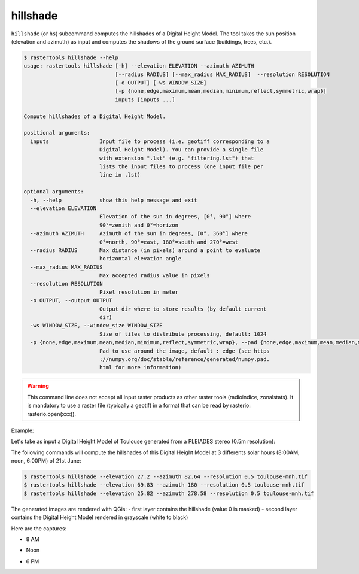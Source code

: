 .. hillshade:

hillshade
---------

``hillshade`` (or ``hs``) subcommand computes the hillshades of a Digital Height Model.
The tool takes the sun position (elevation and azimuth) as input and
computes the shadows of the ground surface (buildings, trees, etc.).

.. code-block:: console

  $ rastertools hillshade --help
  usage: rastertools hillshade [-h] --elevation ELEVATION --azimuth AZIMUTH
                               [--radius RADIUS] [--max_radius MAX_RADIUS]  --resolution RESOLUTION 
                               [-o OUTPUT] [-ws WINDOW_SIZE]
                               [-p {none,edge,maximum,mean,median,minimum,reflect,symmetric,wrap}]
                               inputs [inputs ...]
  
  Compute hillshades of a Digital Height Model.
  
  positional arguments:
    inputs                Input file to process (i.e. geotiff corresponding to a
                          Digital Height Model). You can provide a single file
                          with extension ".lst" (e.g. "filtering.lst") that
                          lists the input files to process (one input file per
                          line in .lst)
  
  optional arguments:
    -h, --help            show this help message and exit
    --elevation ELEVATION
                          Elevation of the sun in degrees, [0°, 90°] where
                          90°=zenith and 0°=horizon
    --azimuth AZIMUTH     Azimuth of the sun in degrees, [0°, 360°] where
                          0°=north, 90°=east, 180°=south and 270°=west
    --radius RADIUS       Max distance (in pixels) around a point to evaluate
                          horizontal elevation angle
    --max_radius MAX_RADIUS
                          Max accepted radius value in pixels
    --resolution RESOLUTION
                          Pixel resolution in meter
    -o OUTPUT, --output OUTPUT
                          Output dir where to store results (by default current
                          dir)
    -ws WINDOW_SIZE, --window_size WINDOW_SIZE
                          Size of tiles to distribute processing, default: 1024
    -p {none,edge,maximum,mean,median,minimum,reflect,symmetric,wrap}, --pad {none,edge,maximum,mean,median,minimum,reflect,symmetric,wrap}
                          Pad to use around the image, default : edge (see https
                          ://numpy.org/doc/stable/reference/generated/numpy.pad.
                          html for more information)

.. warning::
  This command line does not accept all input raster products as other raster tools (radioindice, zonalstats).
  It is mandatory to use a raster file (typically a geotif) in a format that can be read by rasterio: rasterio.open(xxx)).

Example:

Let's take as input a Digital Height Model of Toulouse generated from a PLEIADES stereo (0.5m resolution):

.. image:: ../_static/dsm.jpg

The following commands will compute the hillshades of this Digital Height Model at 3 differents solar
hours (8:00AM, noon, 6:00PM) of 21st June:

.. code-block:: console

  $ rastertools hillshade --elevation 27.2 --azimuth 82.64 --resolution 0.5 toulouse-mnh.tif
  $ rastertools hillshade --elevation 69.83 --azimuth 180 --resolution 0.5 toulouse-mnh.tif
  $ rastertools hillshade --elevation 25.82 --azimuth 278.58 --resolution 0.5 toulouse-mnh.tif

The generated images are rendered with QGis:
- first layer contains the hillshade (value 0 is masked)
- second layer contains the Digital Height Model rendered in grayscale (white to black)

Here are the captures:

- 8 AM

.. image:: ../_static/dsm-hillshade1.jpg

- Noon

.. image:: ../_static/dsm-hillshade2.jpg

- 6 PM

.. image:: ../_static/dsm-hillshade3.jpg

